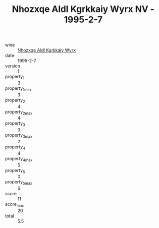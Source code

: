 :PROPERTIES:
:ID:                     4cd590f7-efb8-4e3c-8828-823477bee0f5
:END:
#+TITLE: Nhozxqe Aldl Kgrkkaiy Wyrx NV - 1995-2-7

- wine :: [[id:fd879057-792b-4e74-8456-c8e4a3b98063][Nhozxqe Aldl Kgrkkaiy Wyrx]]
- date :: 1995-2-7
- version :: 1
- property_1 :: 3
- property_1_max :: 3
- property_2 :: 4
- property_2_max :: 4
- property_3 :: 0
- property_3_max :: 2
- property_4 :: 4
- property_4_max :: 5
- property_5 :: 0
- property_5_max :: 6
- score :: 11
- score_max :: 20
- total :: 5.5


